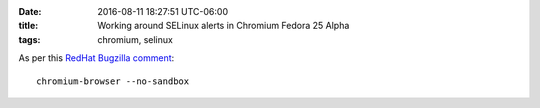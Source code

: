 :date: 2016-08-11 18:27:51 UTC-06:00
:title: Working around SELinux alerts in Chromium Fedora 25 Alpha
:tags: chromium, selinux

As per this `RedHat Bugzilla comment 
<https://bugzilla.redhat.com/show_bug.cgi?id=1361157#c4>`_::

    chromium-browser --no-sandbox
